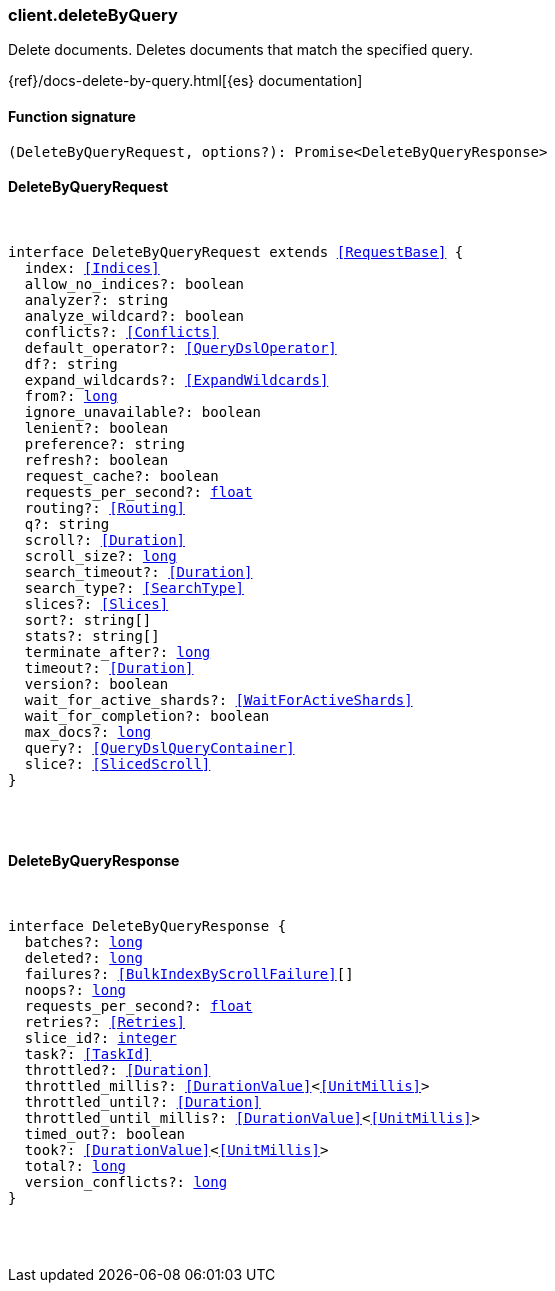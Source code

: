 [[reference-delete_by_query]]

////////
===========================================================================================================================
||                                                                                                                       ||
||                                                                                                                       ||
||                                                                                                                       ||
||        ██████╗ ███████╗ █████╗ ██████╗ ███╗   ███╗███████╗                                                            ||
||        ██╔══██╗██╔════╝██╔══██╗██╔══██╗████╗ ████║██╔════╝                                                            ||
||        ██████╔╝█████╗  ███████║██║  ██║██╔████╔██║█████╗                                                              ||
||        ██╔══██╗██╔══╝  ██╔══██║██║  ██║██║╚██╔╝██║██╔══╝                                                              ||
||        ██║  ██║███████╗██║  ██║██████╔╝██║ ╚═╝ ██║███████╗                                                            ||
||        ╚═╝  ╚═╝╚══════╝╚═╝  ╚═╝╚═════╝ ╚═╝     ╚═╝╚══════╝                                                            ||
||                                                                                                                       ||
||                                                                                                                       ||
||    This file is autogenerated, DO NOT send pull requests that changes this file directly.                             ||
||    You should update the script that does the generation, which can be found in:                                      ||
||    https://github.com/elastic/elastic-client-generator-js                                                             ||
||                                                                                                                       ||
||    You can run the script with the following command:                                                                 ||
||       npm run elasticsearch -- --version <version>                                                                    ||
||                                                                                                                       ||
||                                                                                                                       ||
||                                                                                                                       ||
===========================================================================================================================
////////

[discrete]
[[client.deleteByQuery]]
=== client.deleteByQuery

Delete documents. Deletes documents that match the specified query.

{ref}/docs-delete-by-query.html[{es} documentation]

[discrete]
==== Function signature

[source,ts]
----
(DeleteByQueryRequest, options?): Promise<DeleteByQueryResponse>
----

[discrete]
==== DeleteByQueryRequest

[pass]
++++
<pre>
++++
interface DeleteByQueryRequest extends <<RequestBase>> {
  index: <<Indices>>
  allow_no_indices?: boolean
  analyzer?: string
  analyze_wildcard?: boolean
  conflicts?: <<Conflicts>>
  default_operator?: <<QueryDslOperator>>
  df?: string
  expand_wildcards?: <<ExpandWildcards>>
  from?: <<_long, long>>
  ignore_unavailable?: boolean
  lenient?: boolean
  preference?: string
  refresh?: boolean
  request_cache?: boolean
  requests_per_second?: <<_float, float>>
  routing?: <<Routing>>
  q?: string
  scroll?: <<Duration>>
  scroll_size?: <<_long, long>>
  search_timeout?: <<Duration>>
  search_type?: <<SearchType>>
  slices?: <<Slices>>
  sort?: string[]
  stats?: string[]
  terminate_after?: <<_long, long>>
  timeout?: <<Duration>>
  version?: boolean
  wait_for_active_shards?: <<WaitForActiveShards>>
  wait_for_completion?: boolean
  max_docs?: <<_long, long>>
  query?: <<QueryDslQueryContainer>>
  slice?: <<SlicedScroll>>
}

[pass]
++++
</pre>
++++
[discrete]
==== DeleteByQueryResponse

[pass]
++++
<pre>
++++
interface DeleteByQueryResponse {
  batches?: <<_long, long>>
  deleted?: <<_long, long>>
  failures?: <<BulkIndexByScrollFailure>>[]
  noops?: <<_long, long>>
  requests_per_second?: <<_float, float>>
  retries?: <<Retries>>
  slice_id?: <<_integer, integer>>
  task?: <<TaskId>>
  throttled?: <<Duration>>
  throttled_millis?: <<DurationValue>><<<UnitMillis>>>
  throttled_until?: <<Duration>>
  throttled_until_millis?: <<DurationValue>><<<UnitMillis>>>
  timed_out?: boolean
  took?: <<DurationValue>><<<UnitMillis>>>
  total?: <<_long, long>>
  version_conflicts?: <<_long, long>>
}

[pass]
++++
</pre>
++++
